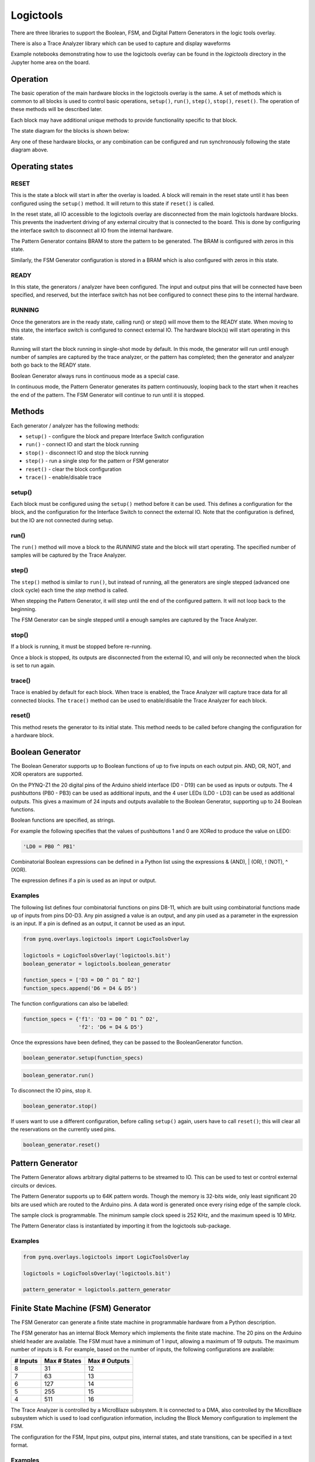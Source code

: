 Logictools
==========

There are three libraries to support the Boolean, FSM, and Digital Pattern 
Generators in the logic tools overlay. 

.. image:: ../images/logictools_bd.png
   :align: center
   
There is also a Trace Analyzer library which can be used to capture and display 
waveforms

Example notebooks demonstrating how to use the logictools overlay can be found
in the *logictools* directory in the Jupyter home area on the board.


Operation
---------

The basic operation of the main hardware blocks in the logictools overlay is the
same. A set of methods which is common to all blocks is used to control basic 
operations, ``setup()``, ``run()``, ``step()``, ``stop()``, ``reset()``. The 
operation of these methods will be described later. 

Each block may have additional unique methods to provide functionality 
specific to that block. 

The state diagram for the blocks is shown below:

.. image:: ../images/logictools_states.png
   :align: center

Any one of these hardware blocks, or any combination can be configured and run
synchronously following the state diagram above. 

Operating states
----------------

RESET
^^^^^

This is the state a block will start in after the overlay is loaded. A block 
will remain in the reset state until it has been configured using the 
``setup()`` method. It will return to this state if ``reset()`` is called. 

In the reset state, all IO accessible to the logictools overlay are disconnected
from the main logictools hardware blocks. This prevents the inadvertent driving
of any external circuitry that is connected to the board. This is done by 
configuring the interface switch to disconnect all IO from the internal 
hardware. 

The Pattern Generator contains BRAM to store the pattern to be generated. The
BRAM is configured with zeros in this state.

Similarly, the FSM Generator configuration is stored in a BRAM which is also
configured with zeros in this state.

READY
^^^^^

In this state, the generators / analyzer have been configured. The input and
output pins that will be connected have been specified, and reserved, but the 
interface switch has not bee configured to connect these pins to the internal 
hardware. 


RUNNING
^^^^^^^

Once the generators are in the ready state, calling run() or step() will move 
them to the READY state. When moving to this state, the interface switch is 
configured to connect external IO. The hardware block(s) will start operating in
this state.

Running will start the block running in single-shot mode by default. In this
mode, the generator will run until enough number of samples are captured by the
trace analyzer, or the pattern has completed; then the generator and analyzer
both go back to the READY state.

Boolean Generator always runs in continuous mode as a special case.

In continuous mode, the Pattern Generator generates its pattern continuously,
looping back to the start when it reaches the end of the pattern. The FSM
Generator will continue to run until it is stopped.

Methods
-------

Each generator / analyzer has the following methods:

* ``setup()`` - configure the block and prepare Interface Switch configuration
* ``run()`` - connect IO and start the block running
* ``stop()`` - disconnect IO and stop the block running
* ``step()`` - run a single step for the pattern or FSM generator
* ``reset()`` - clear the block configuration
* ``trace()`` - enable/disable trace


setup()
^^^^^^^

Each block must be configured using the ``setup()`` method before it can be
used. This defines a configuration for the block, and the configuration for the
Interface Switch to connect the external IO. Note that the configuration is 
defined, but the IO are not connected during setup.

run()
^^^^^

The ``run()`` method will move a block to the *RUNNING* state and the block will
start operating. The specified number of samples will be captured by the Trace 
Analyzer. 

step()
^^^^^^

The ``step()`` method is similar to ``run()``, but instead of running, all the 
generators are single stepped (advanced one clock cycle) each time the *step* 
method is called.

When stepping the Pattern Generator, it will step until the end of the
configured pattern. It will not loop back to the beginning.

The FSM Generator can be single stepped until a enough samples are captured by 
the Trace Analyzer.

stop()
^^^^^^

If a block is running, it must be stopped before re-running.

Once a block is stopped, its outputs are disconnected from the external IO, 
and will only be reconnected when the block is set to run again. 

trace()
^^^^^^^

Trace is enabled by default for each block. When trace is enabled, the Trace 
Analyzer will capture trace data for all connected blocks. The ``trace()`` 
method can be used to enable/disable the Trace Analyzer for each block.

reset()
^^^^^^^

This method resets the generator to its initial state. This method needs to be
called before changing the configuration for a hardware block.

Boolean Generator
-----------------

The Boolean Generator supports up to Boolean functions of up to five inputs on
each output pin. AND, OR, NOT, and XOR operators are supported.

.. image:: ../images/boolean_generator.png
   :align: center
   
On the PYNQ-Z1 the 20 digital pins of the Arduino shield interface (D0 - D19)
can be used as inputs or outputs. The 4 pushbuttons (PB0 - PB3) can be used as
additional inputs, and the 4 user LEDs (LD0 - LD3) can be used as additional
outputs. This gives a maximum of 24 inputs and outputs available to the Boolean
Generator, supporting up to 24 Boolean functions.

Boolean functions are specified, as strings.  

For example the following specifies that the values of pushbuttons 1 and 0 are
XORed to produce the value on LED0:

.. code-block:: Python

   'LD0 = PB0 ^ PB1'

Combinatorial Boolean expressions can be defined in a Python list using the
expressions & (AND), | (OR), ! (NOT), ^ (XOR).


The expression defines if a pin is used as an input or output.

Examples
^^^^^^^^

The following list defines four combinatorial functions on pins D8-11, which are
built using combinatorial functions made up of inputs from pins D0-D3. Any pin
assigned a value is an output, and any pin used as a parameter in the expression
is an input. If a pin is defined as an output, it cannot be used as an input.


.. code-block:: Python

   from pynq.overlays.logictools import LogicToolsOverlay

   logictools = LogicToolsOverlay('logictools.bit')
   boolean_generator = logictools.boolean_generator

   function_specs = ['D3 = D0 ^ D1 ^ D2']
   function_specs.append('D6 = D4 & D5')

The function configurations can also be labelled:

.. code-block:: Python

   function_specs = {'f1': 'D3 = D0 ^ D1 ^ D2',
                     'f2': 'D6 = D4 & D5'}

Once the expressions have been defined, they can be passed to the
BooleanGenerator function.

.. code-block:: Python

   boolean_generator.setup(function_specs)

.. code-block:: Python

   boolean_generator.run()

To disconnect the IO pins, stop it. 

.. code-block:: Python

   boolean_generator.stop()

If users want to use a different configuration, before calling ``setup()``
again, users have to call ``reset()``; this will clear all the reservations on
the currently used pins.

.. code-block:: Python

   boolean_generator.reset()
   
   
Pattern Generator
-----------------

The Pattern Generator allows arbitrary digital patterns to be streamed to
IO. This can be used to test or control external circuits or devices.

.. image:: ../images/pattern_generator.png
   :align: center

The Pattern Generator supports up to 64K pattern words. Though the memory is
32-bits wide, only least significant 20 bits are used which are routed to the
Arduino pins. A data word is generated once every rising edge of the sample
clock.

The sample clock is programmable. The minimum sample clock speed is 252 KHz, and
the maximum speed is 10 MHz.

The Pattern Generator class is instantiated by importing it from the logictools
sub-package.

Examples
^^^^^^^^

.. code-block:: Python

   from pynq.overlays.logictools import LogicToolsOverlay

   logictools = LogicToolsOverlay('logictools.bit')

   pattern_generator = logictools.pattern_generator


Finite State Machine (FSM) Generator
------------------------------------

The FSM Generator can generate a finite state machine in programmable hardware
from a Python description.

.. image:: ../images/fsm_generator.png
   :align: center

The FSM generator has an internal Block Memory which implements the finite state
machine. The 20 pins on the Arduino shield header are available. The FSM must
have a minimum of 1 input, allowing a maximum of 19 outputs. The maximum number
of inputs is 8. For example, based on the number of inputs, the following
configurations are available:

============== ============== ===============
 # Inputs       Max # States   Max # Outputs 
============== ============== ===============
 8              31             12
 7              63             13
 6              127            14
 5              255            15
 4              511            16
============== ============== ===============

The Trace Analyzer is controlled by a MicroBlaze subsystem. It is
connected to a DMA, also controlled by the MicroBlaze subsystem which is used to
load configuration information, including the Block Memory configuration to
implement the FSM.

The configuration for the FSM, Input pins, output pins, internal states, and
state transitions, can be specified in a text format.

Examples
^^^^^^^^

.. image:: ../images/fsm_spec_format.png
   :align: center

The FSM specification is passed to the ``setup()``. The ``run()`` method can
then be used to start the FSM.

The FSM Generator can be used in a similar way to the other generators.

Two additional methods are available to show the FSM state diagram in a
notebook, and to display the waveform from the FSM.

.. code-block:: Python

   show_state_diagram()
   show_waveform()

Example of a state diagram:

.. image:: ../images/logictools_fsm_state_diagram.png
   :align: center

Trace Analyzer
--------------

Traditional on-chip debug allows FPGA resources to be used to monitor internal
or external signals in a design for debug. The debug circuitry taps into signals
in a design under test, and saves the signal data as the system is
operating. The debug data is saved to on-chip memory, and can be read out later
for offline debug and analysis. One of the limitations of traditional on-chip
debug is that amount of local memory usually available on chip is relatively
small. This means only a limited amount of debug data can be captured (typically
a few Kilobytes).

The on-chip debug concept has been extended to allow trace debug data to be
saved to DDR memory. This allows more debug data to be captured. The data can
then be analyzed using Python.

The trace analyzer monitors the external PL Input/Output Blocks (IOBs) on the
PMOD and Arduino interfaces. The IOBs are tri-state. This means three internal
signals are associated with each pin; an input (I), and output (O) and a
tri-state signal (T). The Tri-state signal controls whether the pin is being
used as a input or output. The trace analyzer is connected to all 3 signals for 
each IOP (PMOD and
Arduino).

.. image:: ../images/trace_analyzer.png
   :align: center

This allows the trace analyzer to read the tri-state, determine if the IOB is in
input, or output mode, and read the appropriate trace data.